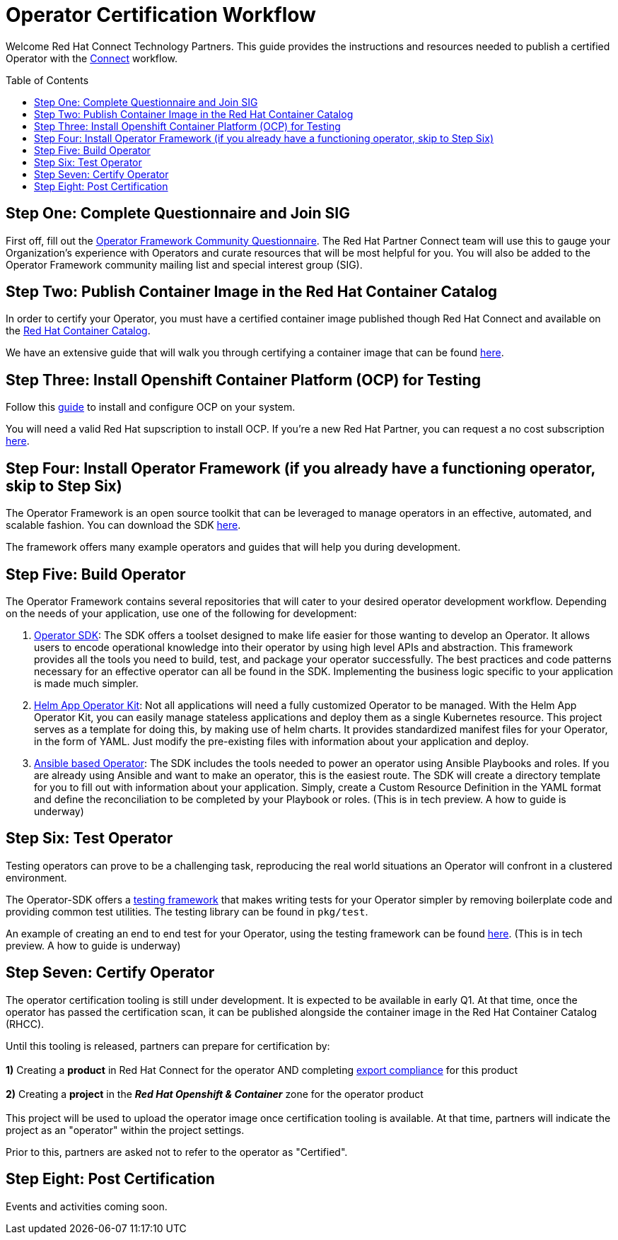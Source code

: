 = Operator Certification Workflow
ifdef::env-github[]
:imagesdir:
endif::[]
ifndef::env-github[]
:imagesdir: ./
endif::[]
:toc:
:toc-placement!:

Welcome Red Hat Connect Technology Partners. This guide provides the instructions and resources needed to publish a certified Operator with the https://connect.redhat.com[Connect] workflow.

toc::[]


== Step One: Complete Questionnaire and Join SIG

First off, fill out the https://docs.google.com/forms/d/e/1FAIpQLSfEv47Vu_H-j_wQroOMMh0MIn_8lbDcmE_Lpj5YAGiNo0i_8g/viewform[Operator Framework Community Questionnaire]. The Red Hat Partner Connect team will use this to gauge your Organization's experience with Operators and curate resources that will be most helpful for you. You will also be added to the Operator Framework community mailing list and special interest group (SIG). 

== Step Two: Publish Container Image in the Red Hat Container Catalog

In order to certify your Operator, you must have a certified container image published though Red Hat Connect and available on the https://access.redhat.com/containers[Red Hat Container Catalog].

We have an extensive guide that will walk you through certifying a container image that can be found https://github.com/RHC4TP/documentation/tree/master/Red%20Hat%20OpenShift%20-%20Container%20Zone[here].

== Step Three: Install Openshift Container Platform (OCP) for Testing

Follow this https://docs.openshift.com/container-platform/3.11/getting_started/install_openshift.html[guide] to install and configure OCP on your system. 

You will need a valid Red Hat supscription to install OCP. If you're a new Red Hat Partner, you can request a no cost subscription https://connect.redhat.com/benefits/software-access[here].

== Step Four: Install Operator Framework (if you already have a functioning operator, skip to Step Six)

The Operator Framework is an open source toolkit that can be leveraged to manage operators in an effective, automated, and scalable fashion. You can download the SDK https://github.com/operator-framework/operator-sdk[here].

The framework offers many example operators and guides that will help you during development. 
        
== Step Five: Build Operator

The Operator Framework contains several repositories that will cater to your desired operator development workflow. Depending on the needs of your application, use one of the following for development:

1. https://github.com/operator-framework/operator-sdk[Operator SDK]: The SDK offers a toolset designed to make life easier for those wanting to develop an Operator. It allows users to encode operational knowledge into their operator by using high level APIs and abstraction. This framework provides all the tools you need to build, test, and package your operator successfully. The best practices and code patterns necessary for an effective operator can all be found in the SDK. Implementing the business logic specific to your application is made much simpler.

2. https://github.com/operator-framework/helm-app-operator-kit[Helm App Operator Kit]: Not all applications will need a fully customized Operator to be managed. With the Helm App Operator Kit, you can easily manage stateless applications and deploy them as a single Kubernetes resource. This project serves as a template for doing this, by making use of helm charts. It provides standardized manifest files for your Operator, in the form of YAML. Just modify the pre-existing files with information about your application and deploy.

3. https://github.com/operator-framework/operator-sdk/tree/master/doc/ansible[Ansible based Operator]: The SDK includes the tools needed to power an operator using Ansible Playbooks and roles. If you are already using Ansible and want to make an operator, this is the easiest route. The SDK will create a directory template for you to fill out with information about your application. Simply, create a Custom Resource Definition in the YAML format and define the reconciliation to be completed by your Playbook or roles. (This is in tech preview. A how to guide is underway)

== Step Six: Test Operator

Testing operators can prove to be a challenging task, reproducing the real world situations an Operator will confront in a clustered environment.

The Operator-SDK offers a https://github.com/operator-framework/operator-sdk/tree/master/test[testing framework] that makes writing tests for your Operator simpler by removing boilerplate code and providing common test utilities. The testing library can be found in `pkg/test`.

An example of creating an end to end test for your Operator, using the testing framework can be found https://github.com/operator-framework/operator-sdk/blob/master/doc/test-framework/writing-e2e-tests.md[here].
(This is in tech preview. A how to guide is underway)

== Step Seven: Certify Operator

The operator certification tooling is still under development. It is expected to be available in early Q1. At that time, once the operator has passed the certification scan, it can be published alongside the container image in the Red Hat Container Catalog (RHCC).

Until this tooling is released, partners can prepare for certification by: + 
        +     
        *1)* Creating a *product* in Red Hat Connect for the operator AND completing https://docs.google.com/forms/d/e/1FAIpQLSczOO7juMCE2KN3aG7C9LK8a3KKIDVRsreebrU4CxGeLSvzhg/viewform?c=0&w=1[export compliance] for this product + 
        + 
        *2)* Creating a *project* in the *_Red Hat Openshift & Container_* zone for the operator product + 
        + 
This project will be used to upload the operator image once certification tooling is available. At that time, partners will indicate the project as an "operator" within the project settings.

Prior to this, partners are asked not to refer to the operator as "Certified".

== Step Eight: Post Certification

Events and activities coming soon.

